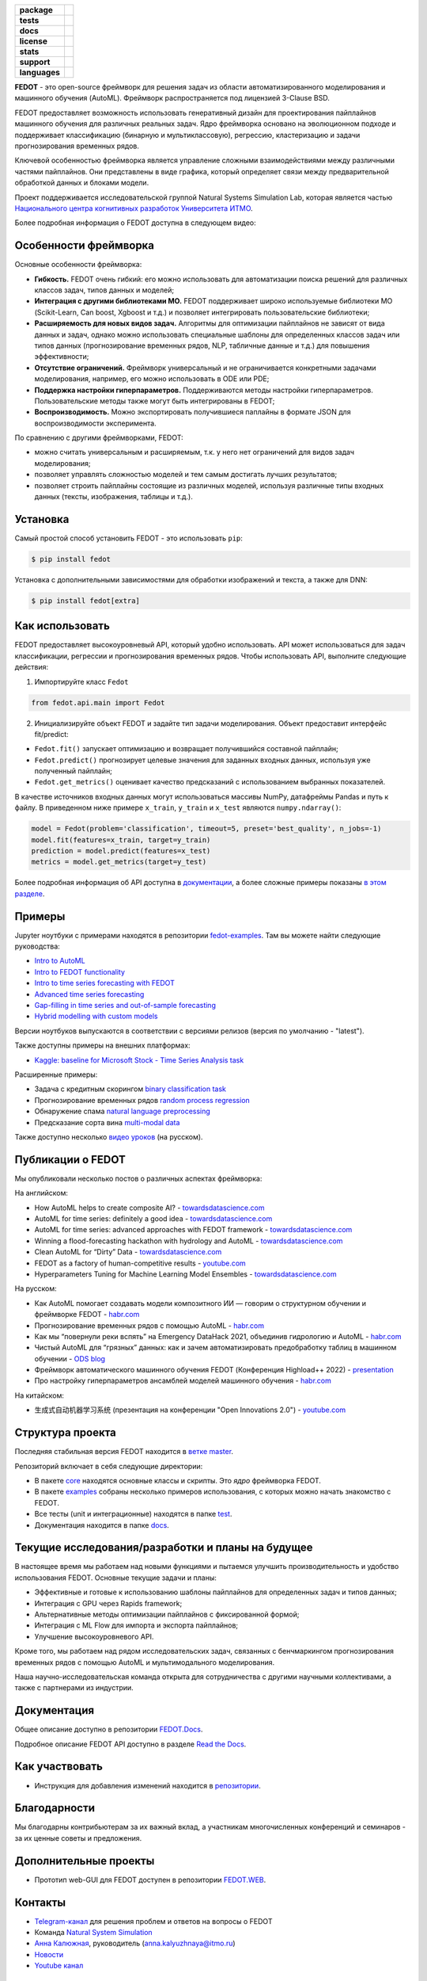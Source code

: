 .. |eng| image:: https://img.shields.io/badge/lang-en-red.svg
   :target: /README_en.rst

.. |rus| image:: https://img.shields.io/badge/lang-ru-yellow.svg
   :target: /README.rst

.. image:: docs/fedot_logo.png
   :alt: Logo of FEDOT framework

.. start-badges
.. list-table::
   :stub-columns: 1

   * - package
     - | |pypi| |python|
   * - tests
     - | |build| |coverage|
   * - docs
     - |docs|
   * - license
     - | |license|
   * - stats
     - | |downloads_stats|
   * - support
     - | |tg|
   * - languages
     - | |eng| |rus|
.. end-badges

**FEDOT** - это open-source фреймворк для решения задач из области автоматизированного моделирования и машинного обучения (AutoML). Фреймворк распространяется под лицензией 3-Clause BSD.

FEDOT предоставляет возможность использовать генеративный дизайн для проектирования пайплайнов машинного обучения для различных реальных задач. Ядро фреймворка основано на эволюционном подходе и поддерживает классификацию (бинарную и мультиклассовую), регрессию, кластеризацию и задачи прогнозирования временных рядов.

.. image:: docs/pipeline_small.png
   :alt: Структура пайплайна для моделирования, который может быть оптимизирован с помощью FEDOT

Ключевой особенностью фреймворка является управление сложными взаимодействиями между различными частями пайплайнов. Они представлены в виде графика, который определяет связи между предварительной обработкой данных и блоками модели.

Проект поддерживается исследовательской группой Natural Systems Simulation Lab, которая является частью `Национального центра когнитивных разработок Университета ИТМО <https://actcognitive.org/>`__.

Более подробная информация о FEDOT доступна в следующем видео:


.. image:: https://res.cloudinary.com/marcomontalbano/image/upload/v1606396758/video_to_markdown/images/youtube--RjbuV6i6de4-c05b58ac6eb4c4700831b2b3070cd403.jpg
   :target: http://www.youtube.com/watch?v=RjbuV6i6de4
   :alt: Introducing Fedot

Особенности фреймворка
=====================

Основные особенности фреймворка:

- **Гибкость.** FEDOT очень гибкий: его можно использовать для автоматизации поиска решений для различных классов задач, типов данных и моделей;
- **Интеграция с другими библиотеками МО.** FEDOT поддерживает широко используемые библиотеки МО (Scikit-Learn, Can boost, Xgboost и т.д.) и позволяет интегрировать пользовательские библиотеки;
- **Расширяемость для новых видов задач.** Алгоритмы для оптимизации пайплайнов не зависят от вида данных и задач, однако можно использовать специальные шаблоны для определенных классов задач или типов данных (прогнозирование временных рядов, NLP, табличные данные и т.д.) для повышения эффективности;
- **Отсутствие ограничений.** Фреймворк универсальный и не ограничивается конкретными задачами моделирования, например, его можно использовать в ODE или PDE;
- **Поддержка настройки гиперпараметров.** Поддерживаются методы настройки гиперпараметров. Пользовательские методы также могут быть интегрированы в FEDOT;
- **Воспроизводимость.** Можно экспортировать получившиеся паплайны в формате JSON для воспроизводимости эксперимента.

По сравнению с другими фреймворками, FEDOT:

- можно считать универсальным и расширяемым, т.к. у него нет ограничений для видов задач моделирования;
- позволяет управлять сложностью моделей и тем самым достигать лучших результатов;
- позволяет строить пайплайны состоящие из различных моделей, используя различные типы входных данных (тексты, изображения, таблицы и т.д.).

Установка
=========

Самый простой способ установить FEDOT - это использовать ``pip``:

.. code-block::

  $ pip install fedot

Установка с дополнительными зависимостями для обработки изображений и текста, а также для DNN:

.. code-block::

  $ pip install fedot[extra]

Как использовать
================

FEDOT предоставляет высокоуровневый API, который удобно использовать. API может использоваться для задач классификации, регрессии и прогнозирования временных рядов.
Чтобы использовать API, выполните следующие действия:

1. Импортируйте класс ``Fedot``

.. code-block:: python

 from fedot.api.main import Fedot

2. Инициализируйте объект FEDOT и задайте тип задачи моделирования. Объект предоставит интерфейс fit/predict:

- ``Fedot.fit()`` запускает оптимизацию и возвращает получившийся составной пайплайн;
- ``Fedot.predict()`` прогнозирует целевые значения для заданных входных данных, используя уже полученный пайплайн;
- ``Fedot.get_metrics()`` оценивает качество предсказаний с использованием выбранных показателей.

В качестве источников входных данных могут использоваться массивы NumPy, датафреймы Pandas и путь к файлу. В приведенном ниже примере ``x_train``, ``y_train`` и ``x_test`` являются ``numpy.ndarray()``:

.. code-block:: python

    model = Fedot(problem='classification', timeout=5, preset='best_quality', n_jobs=-1)
    model.fit(features=x_train, target=y_train)
    prediction = model.predict(features=x_test)
    metrics = model.get_metrics(target=y_test)

Более подробная информация об API доступна в `документации <https://fedot.readthedocs.io/en/latest/api/api.html>`__, а более сложные примеры показаны `в этом разделе <https://github.com/aimclub/FEDOT/tree/master/examples/advanced>`__.

Примеры
=======

Jupyter ноутбуки с примерами находятся в репозитории `fedot-examples <https://github.com/ITMO-NSS-team/fedot-examples>`__. Там вы можете найти следующие руководства:

* `Intro to AutoML <https://github.com/ITMO-NSS-team/fedot-examples/blob/main/notebooks/latest/1_intro_to_automl.ipynb>`__
* `Intro to FEDOT functionality <https://github.com/ITMO-NSS-team/fedot-examples/blob/main/notebooks/latest/2_intro_to_fedot.ipynb>`__
* `Intro to time series forecasting with FEDOT <https://github.com/ITMO-NSS-team/fedot-examples/blob/main/notebooks/latest/3_intro_ts_forecasting.ipynb>`__
* `Advanced time series forecasting <https://github.com/ITMO-NSS-team/fedot-examples/blob/main/notebooks/latest/4_auto_ts_forecasting.ipynb>`__
* `Gap-filling in time series and out-of-sample forecasting <https://github.com/ITMO-NSS-team/fedot-examples/blob/main/notebooks/latest/5_ts_specific_cases.ipynb>`__
* `Hybrid modelling with custom models <https://github.com/ITMO-NSS-team/fedot-examples/blob/main/notebooks/latest/6_hybrid_modelling.ipynb>`__

Версии ноутбуков выпускаются в соответствии с версиями релизов (версия по умолчанию - "latest").

Также доступны примеры на внешних платформах:

* `Kaggle: baseline for Microsoft Stock - Time Series Analysis task <https://www.kaggle.com/dreamlone/microsoft-stocks-price-prediction-automl>`__

Расширенные примеры:

- Задача с кредитным скорингом `binary classification task <https://github.com/aimclub/FEDOT/blob/master/cases/credit_scoring/credit_scoring_problem.py>`__
- Прогнозирование временных рядов `random process regression <https://github.com/aimclub/FEDOT/blob/master/cases/metocean_forecasting_problem.py>`__
- Обнаружение спама `natural language preprocessing <https://github.com/aimclub/FEDOT/blob/master/cases/spam_detection.py>`__
- Предсказание сорта вина `multi-modal data <https://github.com/aimclub/FEDOT/blob/master/examples/advanced/multimodal_text_num_example.py>`__


Также доступно несколько `видео уроков <https://www.youtube.com/playlist?list=PLlbcHj5ytaFUjAxpZf7FbEaanmqpDYhnc>`__ (на русском).

Публикации о FEDOT
==================

Мы опубликовали несколько постов о различных аспектах фреймворка:

На английском:

- How AutoML helps to create composite AI? - `towardsdatascience.com <https://towardsdatascience.com/how-automl-helps-to-create-composite-ai-f09e05287563>`__
- AutoML for time series: definitely a good idea - `towardsdatascience.com <https://towardsdatascience.com/automl-for-time-series-definitely-a-good-idea-c51d39b2b3f>`__
- AutoML for time series: advanced approaches with FEDOT framework - `towardsdatascience.com <https://towardsdatascience.com/automl-for-time-series-advanced-approaches-with-fedot-framework-4f9d8ea3382c>`__
- Winning a flood-forecasting hackathon with hydrology and AutoML - `towardsdatascience.com <https://towardsdatascience.com/winning-a-flood-forecasting-hackathon-with-hydrology-and-automl-156a8a7a4ede>`__
- Clean AutoML for “Dirty” Data - `towardsdatascience.com <https://towardsdatascience.com/clean-automl-for-dirty-data-how-and-why-to-automate-preprocessing-of-tables-in-machine-learning-d79ac87780d3>`__
- FEDOT as a factory of human-competitive results - `youtube.com <https://www.youtube.com/watch?v=9Rhqcsrolb8&ab_channel=NSS-Lab>`__
- Hyperparameters Tuning for Machine Learning Model Ensembles - `towardsdatascience.com <https://towardsdatascience.com/hyperparameters-tuning-for-machine-learning-model-ensembles-8051782b538b>`__

На русском:

- Как AutoML помогает создавать модели композитного ИИ — говорим о структурном обучении и фреймворке FEDOT - `habr.com <https://habr.com/ru/company/spbifmo/blog/558450>`__
- Прогнозирование временных рядов с помощью AutoML - `habr.com <https://habr.com/ru/post/559796/>`__
- Как мы “повернули реки вспять” на Emergency DataHack 2021, объединив гидрологию и AutoML - `habr.com <https://habr.com/ru/post/577886/>`__
- Чистый AutoML для “грязных” данных: как и зачем автоматизировать предобработку таблиц в машинном обучении - `ODS blog <https://habr.com/ru/company/ods/blog/657525/>`__
- Фреймворк автоматического машинного обучения FEDOT (Конференция Highload++ 2022) - `presentation <https://docs.yandex.ru/docs/view?url=ya-disk-public%3A%2F%2Fi27LScu3s3IIHDzIXt9O5EiEAMl6ThY6QLu3X1oYH%2FFiAl%2BLcNp4O4yTSYd2gRZnW5aDQ4kMZEXE%2BwNjbq78ug%3D%3D%3A%2F%D0%94%D0%B5%D0%BD%D1%8C%201%2F4.%D0%A1%D0%B8%D0%BD%D0%BD%D0%B0%D0%BA%D1%81%2F9.Open%20source-%D1%82%D1%80%D0%B8%D0%B1%D1%83%D0%BD%D0%B0_HL_FEDOT.pptx&name=9.Open%20source-%D1%82%D1%80%D0%B8%D0%B1%D1%83%D0%BD%D0%B0_HL_FEDOT.pptx>`__
- Про настройку гиперпараметров ансамблей моделей машинного обучения - `habr.com <https://habr.com/ru/post/672486/>`__

На китайском:

- 生成式自动机器学习系统 (презентация на конференции "Open Innovations 2.0") - `youtube.com <https://www.youtube.com/watch?v=PEET0EbCSCY>`__


Структура проекта
=================

Последняя стабильная версия FEDOT находится в `ветке master <https://github.com/aimclub/FEDOT/tree/master>`__.

Репозиторий включает в себя следующие директории:

* В пакете `core <https://github.com/aimclub/FEDOT/tree/master/fedot/core>`__  находятся основные классы и скрипты. Это *ядро* фреймворка FEDOT.
* В пакете `examples <https://github.com/aimclub/FEDOT/tree/master/examples>`__ собраны несколько примеров использования, с которых можно начать знакомство с FEDOT.
* Все тесты (unit и интеграционные) находятся в папке `test <https://github.com/aimclub/FEDOT/tree/master/test>`__.
* Документация находится в папке `docs <https://github.com/aimclub/FEDOT/tree/master/docs>`__.

Текущие исследования/разработки и планы на будущее
==================================================

В настоящее время мы работаем над новыми функциями и пытаемся улучшить производительность и удобство использования FEDOT.
Основные текущие задачи и планы:

* Эффективные и готовые к использованию шаблоны пайплайнов для определенных задач и типов данных;
* Интеграция с GPU через Rapids framework;
* Альтернативные методы оптимизации пайплайнов с фиксированной формой;
* Интеграция с ML Flow для импорта и экспорта пайплайнов;
* Улучшение высокоуровневого API.


Кроме того, мы работаем над рядом исследовательских задач, связанных с бенчмаркингом прогнозирования временных рядов с помощью AutoML и мультимодального моделирования.

Наша научно-исследовательская команда открыта для сотрудничества с другими научными коллективами, а также с партнерами из индустрии.

Документация
============

Общее описание доступно в репозитории `FEDOT.Docs <https://itmo-nss-team.github.io/FEDOT.Miscellaneous>`__.

Подробное описание FEDOT API доступно в разделе `Read the Docs <https://fedot.readthedocs.io/en/latest/>`__.

Как участвовать
===============

- Инструкция для добавления изменений находится в `репозитории <https://github.com/aimclub/FEDOT/blob/master/docs/source/contribution.rst>`__.

Благодарности
=============

Мы благодарны контрибьютерам за их важный вклад, а участникам многочисленных конференций и семинаров - за их ценные советы и предложения.

Дополнительные проекты
======================
- Прототип web-GUI для FEDOT доступен в репозитории `FEDOT.WEB <https://github.com/aimclub/FEDOT.Web>`__.


Контакты
========
- `Telegram-канал <https://t.me/FEDOT_helpdesk>`_  для решения проблем и ответов на вопросы о FEDOT
- Команда `Natural System Simulation <https://itmo-nss-team.github.io/>`_
- `Анна Калюжная <https://scholar.google.com/citations?user=bjiILqcAAAAJ&hl=ru>`_, руководитель (anna.kalyuzhnaya@itmo.ru)
- `Новости <https://t.me/NSS_group>`_
- `Youtube канал <https://www.youtube.com/channel/UC4K9QWaEUpT_p3R4FeDp5jA>`_

Разработка ведётся при поддержке
================================

- `Национальный центр когнитивных разработок Университета ИТМО <https://actcognitive.org/>`_

Цитирование
===========

@article{nikitin2021automated,
  title = {Automated evolutionary approach for the design of composite machine learning pipelines},
  author = {Nikolay O. Nikitin and Pavel Vychuzhanin and Mikhail Sarafanov and Iana S. Polonskaia and Ilia Revin and Irina V. Barabanova and Gleb Maximov and Anna V. Kalyuzhnaya and Alexander Boukhanovsky},
  journal = {Future Generation Computer Systems},
  year = {2021},
  issn = {0167-739X},
  doi = {https://doi.org/10.1016/j.future.2021.08.022}}

@inproceedings{polonskaia2021multi,
  title={Multi-Objective Evolutionary Design of Composite Data-Driven Models},
  author={Polonskaia, Iana S. and Nikitin, Nikolay O. and Revin, Ilia and Vychuzhanin, Pavel and Kalyuzhnaya, Anna V.},
  booktitle={2021 IEEE Congress on Evolutionary Computation (CEC)},
  year={2021},
  pages={926-933},
  doi={10.1109/CEC45853.2021.9504773}}


Другие статьи доступны на `ResearchGate <https://www.researchgate.net/project/Evolutionary-multi-modal-AutoML-with-FEDOT-framework>`_.

.. |docs| image:: https://readthedocs.org/projects/ebonite/badge/?style=flat
   :target: https://fedot.readthedocs.io/en/latest/
   :alt: Documentation Status

.. |build| image:: https://github.com/aimclub/FEDOT/workflows/Build/badge.svg?branch=master
   :alt: Build Status
   :target: https://github.com/aimclub/FEDOT/actions

.. |coverage| image:: https://codecov.io/gh/aimclub/FEDOT/branch/master/graph/badge.svg
   :alt: Coverage Status
   :target: https://codecov.io/gh/aimclub/FEDOT

.. |pypi| image:: https://badge.fury.io/py/fedot.svg
   :alt: Supported Python Versions
   :target: https://badge.fury.io/py/fedot

.. |python| image:: https://img.shields.io/pypi/pyversions/fedot.svg
   :alt: Supported Python Versions
   :target: https://img.shields.io/pypi/pyversions/fedot

.. |license| image:: https://img.shields.io/github/license/nccr-itmo/FEDOT
   :alt: Supported Python Versions
   :target: https://github.com/aimclub/FEDOT/blob/master/LICENSE.md

.. |downloads_stats| image:: https://static.pepy.tech/personalized-badge/fedot?period=total&units=international_system&left_color=grey&right_color=brightgreen&left_text=Downloads
   :target: https://pepy.tech/project/fedot

.. |tg| image:: https://img.shields.io/badge/Telegram-Group-blue.svg
          :target: https://t.me/FEDOT_helpdesk
          :alt: Telegram Chat
